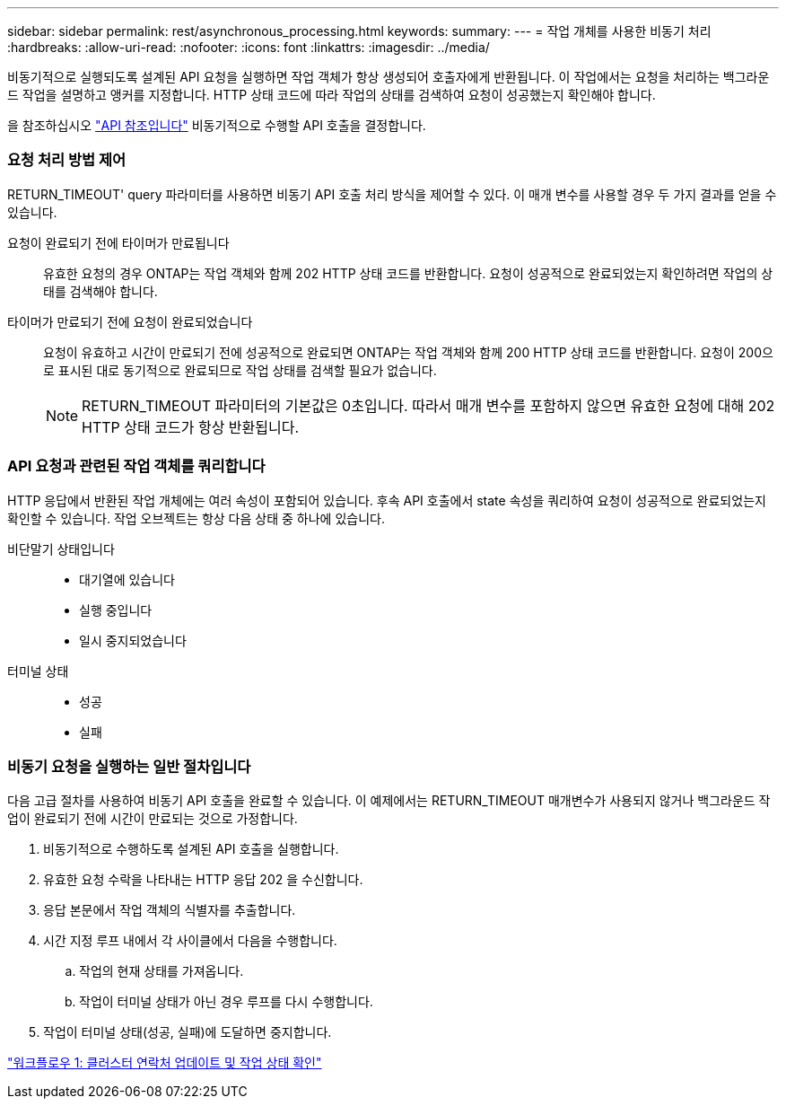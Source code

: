---
sidebar: sidebar 
permalink: rest/asynchronous_processing.html 
keywords:  
summary:  
---
= 작업 개체를 사용한 비동기 처리
:hardbreaks:
:allow-uri-read: 
:nofooter: 
:icons: font
:linkattrs: 
:imagesdir: ../media/


[role="lead"]
비동기적으로 실행되도록 설계된 API 요청을 실행하면 작업 객체가 항상 생성되어 호출자에게 반환됩니다. 이 작업에서는 요청을 처리하는 백그라운드 작업을 설명하고 앵커를 지정합니다. HTTP 상태 코드에 따라 작업의 상태를 검색하여 요청이 성공했는지 확인해야 합니다.

을 참조하십시오 link:../reference/api_reference.html["API 참조입니다"] 비동기적으로 수행할 API 호출을 결정합니다.



=== 요청 처리 방법 제어

RETURN_TIMEOUT' query 파라미터를 사용하면 비동기 API 호출 처리 방식을 제어할 수 있다. 이 매개 변수를 사용할 경우 두 가지 결과를 얻을 수 있습니다.

요청이 완료되기 전에 타이머가 만료됩니다:: 유효한 요청의 경우 ONTAP는 작업 객체와 함께 202 HTTP 상태 코드를 반환합니다. 요청이 성공적으로 완료되었는지 확인하려면 작업의 상태를 검색해야 합니다.
타이머가 만료되기 전에 요청이 완료되었습니다:: 요청이 유효하고 시간이 만료되기 전에 성공적으로 완료되면 ONTAP는 작업 객체와 함께 200 HTTP 상태 코드를 반환합니다. 요청이 200으로 표시된 대로 동기적으로 완료되므로 작업 상태를 검색할 필요가 없습니다.
+
--

NOTE: RETURN_TIMEOUT 파라미터의 기본값은 0초입니다. 따라서 매개 변수를 포함하지 않으면 유효한 요청에 대해 202 HTTP 상태 코드가 항상 반환됩니다.

--




=== API 요청과 관련된 작업 객체를 쿼리합니다

HTTP 응답에서 반환된 작업 개체에는 여러 속성이 포함되어 있습니다. 후속 API 호출에서 state 속성을 쿼리하여 요청이 성공적으로 완료되었는지 확인할 수 있습니다. 작업 오브젝트는 항상 다음 상태 중 하나에 있습니다.

비단말기 상태입니다::
+
--
* 대기열에 있습니다
* 실행 중입니다
* 일시 중지되었습니다


--
터미널 상태::
+
--
* 성공
* 실패


--




=== 비동기 요청을 실행하는 일반 절차입니다

다음 고급 절차를 사용하여 비동기 API 호출을 완료할 수 있습니다. 이 예제에서는 RETURN_TIMEOUT 매개변수가 사용되지 않거나 백그라운드 작업이 완료되기 전에 시간이 만료되는 것으로 가정합니다.

. 비동기적으로 수행하도록 설계된 API 호출을 실행합니다.
. 유효한 요청 수락을 나타내는 HTTP 응답 202 을 수신합니다.
. 응답 본문에서 작업 객체의 식별자를 추출합니다.
. 시간 지정 루프 내에서 각 사이클에서 다음을 수행합니다.
+
.. 작업의 현재 상태를 가져옵니다.
.. 작업이 터미널 상태가 아닌 경우 루프를 다시 수행합니다.


. 작업이 터미널 상태(성공, 실패)에 도달하면 중지합니다.


link:../workflows/wf_1_update_cluster_contact.html["워크플로우 1: 클러스터 연락처 업데이트 및 작업 상태 확인"]
